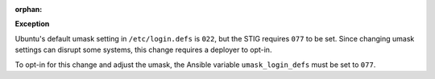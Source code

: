 :orphan:

**Exception**

Ubuntu's default umask setting in ``/etc/login.defs`` is ``022``, but the STIG
requires ``077`` to be set. Since changing umask settings can disrupt some
systems, this change requires a deployer to opt-in.

To opt-in for this change and adjust the umask, the Ansible variable
``umask_login_defs`` must be set to ``077``.
